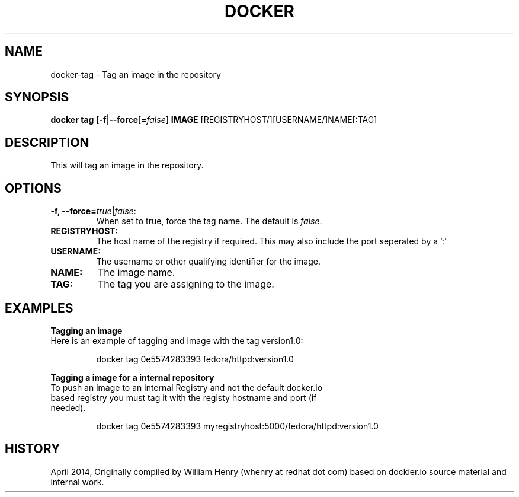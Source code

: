 .\" Process this file with
.\" nroff -man -Tascii docker-run.1
.\"
.TH "DOCKER" "1" "APRIL 2014" "0.1" "Docker"
.SH NAME
docker-tag \- Tag an image in the repository
.SH SYNOPSIS
.B docker tag 
[\fB-f\fR|\fB--force\fR[=\fIfalse\fR] 
\fBIMAGE\fR [REGISTRYHOST/][USERNAME/]NAME[:TAG]
.SH DESCRIPTION
This will tag an image in the repository. 
.SH "OPTIONS"
.TP
.B -f, --force=\fItrue\fR|\fIfalse\fR: 
When set to true, force the tag name. The default is \fIfalse\fR.
.TP
.B REGISTRYHOST:
The host name of the registry if required. This may also include the port seperated by a ':'
.TP
.B USERNAME:
The username or other qualifying identifier for the image.
.TP
.B NAME:
The image name. 
.TP
.B TAG:
The tag you are assigning to the image.
.SH EXAMPLES
.sp
.PP
.B Tagging an image
.TP
Here is an example of tagging and image with the tag version1.0:
.sp
.RS
docker tag 0e5574283393 fedora/httpd:version1.0
.RE
.sp
.B Tagging a image for a internal repository
.TP
To push an image to an internal Registry and not the default docker.io based registry you must tag it with the registy hostname and port (if needed).
.sp
.RS
docker tag 0e5574283393 myregistryhost:5000/fedora/httpd:version1.0
.RE
.sp
.SH HISTORY
April 2014, Originally compiled by William Henry (whenry at redhat dot com) based on dockier.io source material and internal work.
